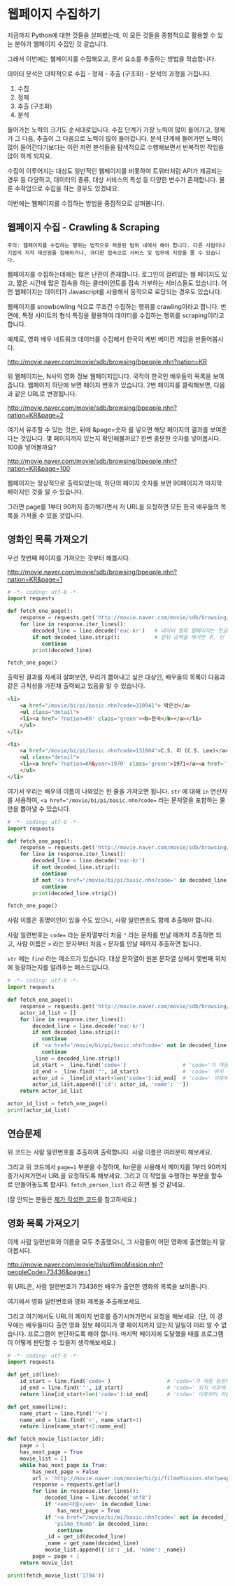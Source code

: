 * 웹페이지 수집하기

지금까지 Python에 대한 것들을 살펴봤는데, 이 모든 것들을 종합적으로 활용할 수 있는 분야가 웹페이지 수집인 것 같습니다.

그래서 이번에는 웹페이지를 수집해오고, 문서 요소를 추출하는 방법을 학습합니다.

데이터 분석은 대략적으로 수집 - 정제 - 추출 (구조화) - 분석의 과정을 거칩니다.

 1. 수집
 2. 정제
 3. 추출 (구조화)
 4. 분석

들어가는 노력의 크기도 순서대로입니다. 수집 단계가 가장 노력이 많이 들어가고, 정제가 그 다음, 추출이 그 다음으로 노력이 많이 들어갑니다. 분석 단계에 들어가면 노력이 많이 들어간다기보다는 이런 저런 분석들을 탐색적으로 수행해보면서 반복적인 작업을 많이 하게 되지요.

수집이 이루어지는 대상도 일반적인 웹페이지를 비롯하여 트위터처럼 API가 제공되는 경우 등 다양하고, 데이터의 종류, 대상 서비스의 특성 등 다양한 변수가 존재합니다. 물론 수작업으로 수집을 하는 경우도 있겠네요.

이번에는 웹페이지를 수집하는 방법을 중점적으로 살펴봅니다.

** 웹페이지 수집 - Crawling & Scraping

#+BEGIN_EXAMPLE
주의: 웹페이지를 수집하는 행위는 법적으로 허용된 범위 내에서 해야 합니다. 다른 사람이나 기업의 지적 재산권을 침해하거나, 과다한 접속으로 서비스 및 업무에 지장을 줄 수 있습니다.
#+END_EXAMPLE

웹페이지를 수집하는데에는 많은 난관이 존재합니다. 로그인이 걸려있는 웹 페이지도 있고, 짧은 시간에 많은 접속을 하는 클라이언트를 접속 거부하는 서비스들도 있습니다. 어떤 웹페이지는 데이터가 Javascript를 사용해서 동적으로 로딩되는 경우도 있습니다.

웹페이지를 snowbowling 식으로 무조건 수집하는 행위를 crawling이라고 합니다. 
반면에, 특정 사이트의 형식 특징을 활용하여 데이터를 수집하는 행위를 scraping이라고 합니다.


예제로, 영화 배우 네트워크 데이터를 수집해서 한국의 케빈 베이컨 게임을 만들어봅시다.

http://movie.naver.com/movie/sdb/browsing/bpeople.nhn?nation=KR

위 웹페이지는, N사의 영화 정보 웹페이지입니다. 국적이 한국인 배우들의 목록을 보여줍니다.
웹페이지 하단에 보면 페이지 번호가 있습니다. 2번 페이지를 클릭해보면, 다음과 같은 URL로 변경됩니다.

http://movie.naver.com/movie/sdb/browsing/bpeople.nhn?nation=KR&page=2

여기서 유추할 수 있는 것은, 뒤에 &page=숫자 를 넣으면 해당 페이지의 결과를 보여준다는 것입니다.
몇 페이지까지 있는지 확인해볼까요? 한번 충분한 숫자를 넣어봅시다. 100을 넣어볼까요?

http://movie.naver.com/movie/sdb/browsing/bpeople.nhn?nation=KR&page=100

웹페이지는 정상적으로 출력되었는데, 하단의 페이지 숫자를 보면 90페이지가 마지막 페이지인 것을 알 수 있습니다.

그러면 page를 1부터 90까지 증가해가면서 저 URL을 요청하면 모든 한국 배우들의 목록을 가져올 수 있을 것입니다.

** 영화인 목록 가져오기

우선 첫번째 페이지를 가져오는 것부터 해봅시다.

http://movie.naver.com/movie/sdb/browsing/bpeople.nhn?nation=KR&page=1


#+BEGIN_SRC python :results output :exports both
  # -*- coding: utf-8 -*-
  import requests

  def fetch_one_page():
      response = requests.get('http://movie.naver.com/movie/sdb/browsing/bpeople.nhn?nation=KR&page=1')
      for line in response.iter_lines():
          decoded_line = line.decode('euc-kr')   # 네이버 영화 웹페이지는 한글이 EUC-KR 인코딩으로 기록되어 있습니다.
          if not decoded_line.strip():           # 앞뒤 공백을 제거한 후, 빈 줄이면 해당 줄은 건너뜁니다.
             continue
          print(decoded_line)

  fetch_one_page()
#+END_SRC


출력된 결과를 자세히 살펴보면, 우리가 뽑아내고 싶은 대상인, 배우들의 목록이 다음과 같은 규칙성을 가진채 출력되고 있음을 알 수 있습니다.


#+BEGIN_SRC html
  <li>
      <a href="/movie/bi/pi/basic.nhn?code=310941"> 박은선</a>
      <ul class="detail">
      <li><a href='?nation=KR' class='green'><b>한국</b></a></li> 
      </ul>
  </li>

  <li>
      <a href="/movie/bi/pi/basic.nhn?code=131804">C.S. 리 (C.S. Lee)</a>
      <ul class="detail">
      <li><a href='?nation=KR&year=1970' class='green'>1971</a><a href='?nation=KR&year=19711230' class='green'>.12.30</a></li><li><a href='?nation=KR' class='green'><b>한국</b></a></li> 
      </ul>
  </li>
#+END_SRC

여기서 우리는 배우의 이름이 나와있는 한 줄을 가져오면 됩니다. =str= 에 대해 =in= 연산자를 사용하여, ~<a href="/movie/bi/pi/basic.nhn?code=~ 라는 문자열을 포함하는 줄만을 뽑아낼 수 있습니다.


#+BEGIN_SRC python :results output :export both
# -*- coding: utf-8 -*-
import requests

def fetch_one_page():
    response = requests.get('http://movie.naver.com/movie/sdb/browsing/bpeople.nhn?nation=KR&page=1')
    for line in response.iter_lines():
        decoded_line = line.decode('euc-kr')
        if not decoded_line.strip():
           continue
        if not '<a href="/movie/bi/pi/basic.nhn?code=' in decoded_line:
           continue
        print(decoded_line.strip())

fetch_one_page()
#+END_SRC

#+RESULTS:
#+begin_example
<a href="/movie/bi/pi/basic.nhn?code=131804">C.S. 리 (C.S. Lee)</a>
<a href="/movie/bi/pi/basic.nhn?code=1671">김란</a>
<a href="/movie/bi/pi/basic.nhn?code=1899">김동주</a>
<a href="/movie/bi/pi/basic.nhn?code=2311">김윤</a>
<a href="/movie/bi/pi/basic.nhn?code=54817">김태용</a>
<a href="/movie/bi/pi/basic.nhn?code=58580">금동현</a>
<a href="/movie/bi/pi/basic.nhn?code=63528">김동령 (Kim Dong Ryung)</a>
<a href="/movie/bi/pi/basic.nhn?code=71377">김지아</a>
<a href="/movie/bi/pi/basic.nhn?code=71547">김은진</a>
<a href="/movie/bi/pi/basic.nhn?code=74390">김태준 (KIM Tae-joon)</a>
<a href="/movie/bi/pi/basic.nhn?code=75887">김기훈</a>
<a href="/movie/bi/pi/basic.nhn?code=75890">김동우</a>
<a href="/movie/bi/pi/basic.nhn?code=76857">김문일</a>
<a href="/movie/bi/pi/basic.nhn?code=78312">김정우</a>
<a href="/movie/bi/pi/basic.nhn?code=80433">김용완 (Kim Yongwan)</a>
<a href="/movie/bi/pi/basic.nhn?code=81261">김광빈 (KIM Kwang-bin)</a>
<a href="/movie/bi/pi/basic.nhn?code=83431">권정은</a>
<a href="/movie/bi/pi/basic.nhn?code=84960">김필재</a>
<a href="/movie/bi/pi/basic.nhn?code=85457">김선하</a>
<a href="/movie/bi/pi/basic.nhn?code=86620">김효정</a>
#+end_example

사람 이름은 동명이인이 있을 수도 있으니, 사람 일련번호도 함께 추출해야 합니다.

사람 일련번호는 ~code=~ 라는 문자열부터 처음 ~"~ 라는 문자를 만날 때까지 추출하면 되고, 사람 이름은 ~>~ 라는 문자부터 처음 ~<~ 문자를 만날 때까지 추출하면 됩니다.

~str~ 에는 ~find~ 라는 메소드가 있습니다. 대상 문자열이 원본 문자열 상에서 몇번째 위치에 등장하는지를 알려주는 메소드입니다.


#+BEGIN_SRC python :results output :export both
  # -*- coding: utf-8 -*-
  import requests

  def fetch_one_page():
      response = requests.get('http://movie.naver.com/movie/sdb/browsing/bpeople.nhn?nation=KR&page=1')
      actor_id_list = []
      for line in response.iter_lines():
          decoded_line = line.decode('euc-kr')
          if not decoded_line.strip():
             continue
          if '<a href="/movie/bi/pi/basic.nhn?code=' not in decoded_line:
             continue
          _line = decoded_line.strip()
          id_start = _line.find('code=')                  # 'code='가 처음 등장하는 위치를 기억
          id_end = _line.find('"', id_start)              # 'code=' 위치 이후에 처음 "가 등장하는 위치를 기억
          actor_id = _line[id_start+len('code='):id_end]  # 'code=' 이후부터 처음 " 등장 이전까지 문자열을 slice
          actor_id_list.append({'id': actor_id, 'name': ''})
      return actor_id_list

  actor_id_list = fetch_one_page()
  print(actor_id_list)
#+END_SRC

#+RESULTS:
: [{'id': '131804', 'name': ''}, {'id': '1671', 'name': ''}, {'id': '1899', 'name': ''}, {'id': '2311', 'name': ''}, {'id': '54817', 'name': ''}, {'id': '58580', 'name': ''}, {'id': '63528', 'name': ''}, {'id': '71377', 'name': ''}, {'id': '71547', 'name': ''}, {'id': '74390', 'name': ''}, {'id': '75887', 'name': ''}, {'id': '75890', 'name': ''}, {'id': '76857', 'name': ''}, {'id': '78312', 'name': ''}, {'id': '80433', 'name': ''}, {'id': '81261', 'name': ''}, {'id': '83431', 'name': ''}, {'id': '84960', 'name': ''}, {'id': '85457', 'name': ''}, {'id': '86620', 'name': ''}]


** 연습문제

위 코드는 사람 일련번호를 추출하여 출력합니다. 사람 이름은 여러분이 해보세요.

그리고 위 코드에서 ~page=1~ 부분을 수정하여, for문을 사용해서 페이지를 1부터 90까지 증가시켜가면서 URL을 요청하도록 해보세요. 그리고 이 작업을 수행하는 부분을 함수로 만들어놓도록 합시다. ~fetch_person_list~ 라고 하면 될 것 같네요.

(잘 안되는 분들은 [[][제가 작성한 코드]]를 참고하세요.)


** 영화 목록 가져오기

이제 사람 일련번호와 이름을 모두 추출했으니, 그 사람들이 어떤 영화에 출연했는지 알아봅시다.

http://movie.naver.com/movie/bi/pi/filmoMission.nhn?peopleCode=73436&page=1

위 URL은, 사람 일련번호가 73436인 배우가 출연한 영화의 목록을 보여줍니다.

여기에서 영화 일련번호와 영화 제목을 추출해보세요.

그리고 여기에서도 URL의 페이지 번호를 증가시켜가면서 요청을 해보세요. (단, 이 경우에는 배우들마다 출연 영화 정보 페이지가 몇 페이지까지 있는지 일일이 미리 알 수 없습니다. 프로그램이 판단하도록 해야 합니다. 마지막 페이지에 도달했을 때를 프로그램이 어떻게 판단할 수 있을지 생각해보세요.)


#+BEGIN_SRC python :results output :export both
  # -*- coding: utf-8 -*-
  import requests

  def get_id(line):
      id_start = line.find('code=')                  # 'code='가 처음 등장하는 위치를 기억
      id_end = line.find('"', id_start)              # 'code=' 위치 이후에 처음 "가 등장하는 위치를 기억
      return line[id_start+len('code='):id_end]      # 'code=' 이후부터 처음 " 등장 이전까지 문자열을 slice

  def get_name(line):
      name_start = line.find('">')
      name_end = line.find('<', name_start+1)
      return line[name_start+2:name_end]

  def fetch_movie_list(actor_id):
      page = 1
      has_next_page = True
      movie_list = []
      while has_next_page is True:
          has_next_page = False
          url = 'http://movie.naver.com/movie/bi/pi/filmoMission.nhn?peopleCode={}&page={}'.format(actor_id, page)
          response = requests.get(url)
          for line in response.iter_lines():
              decoded_line = line.decode('utf8')
              if '<em>다음</em>' in decoded_line:
                  has_next_page = True
              if '<a href="/movie/bi/mi/basic.nhn?code=' not in decoded_line or \
                 'pilmo_thumb' in decoded_line:
                  continue
              _id = get_id(decoded_line)
              _name = get_name(decoded_line)
              movie_list.append({'id': _id, 'name': _name})
          page = page + 1
      return movie_list

  print(fetch_movie_list('1794'))
#+END_SRC

#+RESULTS:
: [{'id': '145778', 'name': '동네변호사 조들호'}, {'id': '146940', 'name': '배우학교'}, {'id': '91073', 'name': '박수건달'}, {'id': '80664', 'name': '미쓰GO'}, {'id': '78945', 'name': '싸인'}, {'id': '84275', 'name': '다시 보고 싶은 SBS 드라마 10선'}, {'id': '50216', 'name': '바람의 화원'}, {'id': '68934', 'name': '우린 액션배우다'}, {'id': '65856', 'name': '쩐의 전쟁'}, {'id': '43493', 'name': '눈부신 날에'}, {'id': '37908', 'name': '달마야, 서울 가자'}, {'id': '38814', 'name': '파리의 연인'}, {'id': '37853', 'name': '범죄의 재구성'}, {'id': '35904', 'name': '4인용 식탁'}, {'id': '31922', 'name': '달마야 놀자'}, {'id': '31405', 'name': '인디안 썸머'}, {'id': '29042', 'name': '킬리만자로'}, {'id': '75707', 'name': '깡패와 건달로 본 한국 100년'}, {'id': '23860', 'name': '화이트 발렌타인'}, {'id': '19456', 'name': '약속'}, {'id': '42545', 'name': '내 마음을 뺏어봐'}, {'id': '18611', 'name': '편지'}, {'id': '18592', 'name': '모텔 선인장'}, {'id': '18167', 'name': '쁘아종'}, {'id': '41280', 'name': '사랑한다면'}, {'id': '17195', 'name': '유리'}, {'id': '13591', 'name': '사랑하고 싶은 여자 & 결혼하고 싶은 여자'}, {'id': '47778', 'name': '가변차선'}]
